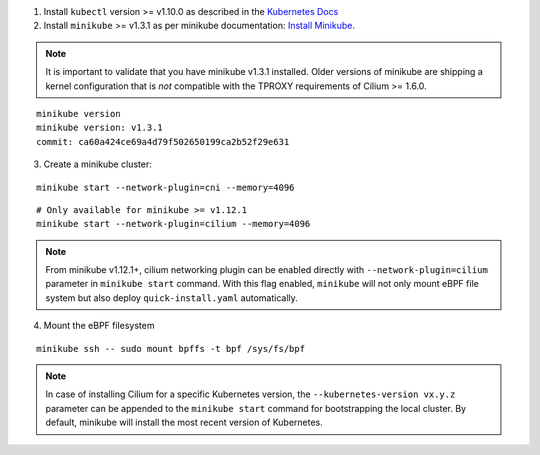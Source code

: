 1. Install ``kubectl`` version >= v1.10.0 as described in the
   `Kubernetes Docs <https://kubernetes.io/docs/tasks/tools/install-kubectl/>`_

2. Install ``minikube`` >= v1.3.1 as per minikube documentation:
   `Install Minikube <https://kubernetes.io/docs/tasks/tools/install-minikube/>`_.

.. note::

   It is important to validate that you have minikube v1.3.1 installed. Older
   versions of minikube are shipping a kernel configuration that is *not*
   compatible with the TPROXY requirements of Cilium >= 1.6.0.

::

     minikube version
     minikube version: v1.3.1
     commit: ca60a424ce69a4d79f502650199ca2b52f29e631

3. Create a minikube cluster:

::

     minikube start --network-plugin=cni --memory=4096

::

     # Only available for minikube >= v1.12.1
     minikube start --network-plugin=cilium --memory=4096

.. note::

   From minikube v1.12.1+, cilium networking plugin can be enabled directly with
   ``--network-plugin=cilium`` parameter in ``minikube start`` command. With this
   flag enabled, ``minikube`` will not only mount eBPF file system but also
   deploy ``quick-install.yaml`` automatically.

4. Mount the eBPF filesystem

::

     minikube ssh -- sudo mount bpffs -t bpf /sys/fs/bpf

.. note::

   In case of installing Cilium for a specific Kubernetes version, the
   ``--kubernetes-version vx.y.z`` parameter can be appended to the ``minikube
   start`` command for bootstrapping the local cluster. By default, minikube
   will install the most recent version of Kubernetes.
